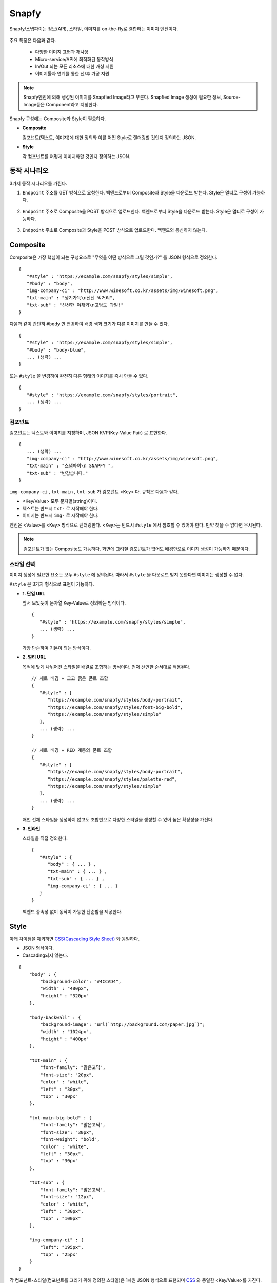 ﻿.. _snapfy:

Snapfy
******************

Snapfy/스냅파이는 정보(API), 스타일, 이미지를 on-the-fly로 결합하는 이미지 엔진이다. 

.. figure:: img/snapfy1.png
   :align: center


주요 특징은 다음과 같다.

  - 다양한 이미지 표현과 재사용
  - Micro-service/API에 최적화된 동작방식
  - In/Out 되는 모든 리소스에 대한 캐싱 지원
  - 이미지툴과 연계를 통한 선/후 가공 지원

.. note::

   Snapfy엔진에 의해 생성된 이미지를 Snapfied Image라고 부른다. 
   Snapfied Image 생성에 필요한 정보, Source-Image등은 Component라고 지칭한다.


Snapfy 구성에는 Composite과 Style이 필요하다.

-  **Composite**
   
   컴포넌트(텍스트, 이미지)에 대한 정의와 이를 어떤 Style로 렌더링할 것인지 정의하는 JSON. 


-  **Style**
   
   각 컴포넌트를 어떻게 이미지화할 것인지 정의하는 JSON.



.. _snapfy-flow:

동작 시나리오
====================================

3가지 동작 시나리오를 가진다.

1. ``Endpoint`` 주소를 GET 방식으로 요청한다. 백엔드로부터 Composite과 Style을 다운로드 받는다. Style은 멀티로 구성이 가능하다.
   
   .. figure:: img/snapfy4.png
      :align: center


2. ``Endpoint`` 주소로 Composite을 POST 방식으로 업로드한다. 백엔드로부터 Style을 다운로드 받는다. Style은 멀티로 구성이 가능하다.
   
   .. figure:: img/snapfy5.png
      :align: center


3. ``Endpoint`` 주소로 Composite과 Style을 POST 방식으로 업로드한다. 백엔드와 통신하지 않는다.

   .. figure:: img/snapfy6.png
      :align: center



.. _snapfy-composite:

Composite
====================================

Composite은 가장 핵심이 되는 구성요소로 "무엇을 어떤 방식으로 그릴 것인가?" 를 JSON 형식으로 정의한다. ::

   {
      "#style" : "https://example.com/snapfy/styles/simple",
      "#body" : "body",
      "img-company-ci" : "http://www.winesoft.co.kr/assets/img/winesoft.png",
      "txt-main" : "생기가득\n신선 먹거리",
      "txt-sub" : "신선한 야채와\n고당도 과일!"
   }

다음과 같이 간단히 ``#body`` 만 변경하여 배경 색과 크기가 다른 이미지를 만들 수 있다. 

.. figure:: img/snapfy2.png
   :align: center

::

   {
      "#style" : "https://example.com/snapfy/styles/simple",
      "#body" : "body-blue",
      ... (생략) ...
   }


또는 ``#style`` 을 변경하여 완전히 다른 형태의 이미지를 즉시 만들 수 있다.

.. figure:: img/snapfy3.png
   :align: center


::

   {
      "#style" : "https://example.com/snapfy/styles/portrait",
      ... (생략) ...
   }


.. _snapfy-composite-component:

컴포넌트
------------------------------------

컴포넌트는 텍스트와 이미지를 지칭하며, JSON KVP(Key-Value Pair) 로 표현한다. ::

   {
      ... (생략) ...
      "img-company-ci" : "http://www.winesoft.co.kr/assets/img/winesoft.png",
      "txt-main" : "스냅파이\n SNAPFY ",
      "txt-sub" : "반갑습니다."
   }


``img-company-ci`` , ``txt-main`` , ``txt-sub`` 가 컴포넌트 <Key> 다. 규칙은 다음과 같다.

-  <Key/Value> 모두 문자열(string)이다.
-  텍스트는 반드시 ``txt-`` 로 시작해야 한다.
-  이미지는 반드시 ``img-`` 로 시작해야 한다.

엔진은 <Value>를 <Key> 방식으로 렌더링한다. 
<Key>는 반드시 ``#style`` 에서 참조할 수 있어야 한다. 
만약 찾을 수 없다면 무시된다.

.. note::

   컴포넌트가 없는 Composite도 가능하다. 
   화면에 그려질 컴포넌트가 없어도 배경만으로 이미지 생성이 가능하기 때문이다.


.. _snapfy-composite-style:

스타일 선택
------------------------------------

이미지 생성에 필요한 요소는 모두 ``#style`` 에 정의된다. 
따라서 ``#style`` 을 다운로드 받지 못한다면 이미지는 생성할 수 없다.

``#style`` 은 3가지 형식으로 표현이 가능하다.

-  **1. 단일 URL**
   
   앞서 보았듯이 문자열 Key-Value로 정의하는 방식이다. ::

      {
         "#style" : "https://example.com/snapfy/styles/simple",
         ... (생략) ...
      }

   가장 단순하며 기본이 되는 방식이다.



-  **2. 멀티 URL**

   목적에 맞게 나뉘어진 스타일을 배열로 조합하는 방식이다. 먼저 선언한 순서대로 적용된다. ::

      // 세로 배경 + 크고 굵은 폰트 조합
      {
         "#style" : [
            "https://example.com/snapfy/styles/body-portrait",
            "https://example.com/snapfy/styles/font-big-bold",
            "https://example.com/snapfy/styles/simple"
         ],
         ... (생략) ...
      }

      // 세로 배경 + RED 계통의 폰트 조합 
      {
         "#style" : [
            "https://example.com/snapfy/styles/body-portrait",
            "https://example.com/snapfy/styles/palette-red",
            "https://example.com/snapfy/styles/simple"
         ],
         ... (생략) ...
      }

   매번 전체 스타일을 생성하지 않고도 조합만으로 다양한 스타일을 생성할 수 있어 높은 확장성을 가진다.



-  **3. 인라인**

   스타일을 직접 정의한다. ::

      {
         "#style" : {
            "body" : { ... } ,
            "txt-main" : { ... } ,
            "txt-sub" : { ... } ,
            "img-company-ci" : { ... } 
         }
      }


   백엔드 종속성 없이 동작이 가능한 단순함을 제공한다.




Style
====================================

아래 차이점을 제외하면 `CSS(Cascading Style Sheet) <https://www.w3schools.com/css/default.asp>`_ 와 동일하다.

-  JSON 형식이다.
-  Cascading되지 않는다.

::

    {
        "body" : {
            "background-color": "#4CCAD4",
            "width" : "480px",
            "height" : "320px"
        },

        "body-backwall" : {
            "background-image": "url(`http://background.com/paper.jpg`)";
            "width" : "1024px",
            "height" : "400px"
        },

        "txt-main" : {
            "font-family": "맑은고딕",
            "font-size": "20px",
            "color" : "white",
            "left" : "30px",
            "top" : "30px"
        },

        "txt-main-big-bold" : {
            "font-family": "맑은고딕",
            "font-size": "30px",
            "font-weight": "bold",
            "color" : "white",
            "left" : "30px",
            "top" : "30px"
        },

        "txt-sub" : {
            "font-family": "맑은고딕",
            "font-size": "12px",
            "color" : "white",
            "left" : "30px",
            "top" : "100px"
        },

        "img-company-ci" : {
            "left": "195px",
            "top" : "25px"
        }
    }

각 컴포넌트-스타일(컴포넌트를 그리기 위해 정의한 스타일)은 1차원 JSON 형식으로 표현되며 `CSS <https://www.w3schools.com/css/default.asp>`_ 와 동일한 <Key/Value>를 가진다. 


.. _snapfy-composite-style-output:

이미지 속성
------------------------------------

``body`` 속성으로 출력되는 이미지를 동적으로 변경한다.

=========== ========================================
속성         설명
=========== ========================================
width       이미지 가로 크기 (단위: 픽셀)
height      이미지 세로 크기 (단위: 픽셀)
format      이미지 포맷 (png 또는 jpg)
quality     이미지 포맷이 jpg인 경우 품질 (0~100)
=========== ========================================

동적으로 출력 이미지 형태를 다음과 같이 조절한다.

::

    {
        # jpg 이미지 출력
        "body-jpg" : {
            "background-color": "#4CCAD4",
            "format" : "jpg"
        },

        # 품질 60% jpg 이미지 출력
        "body-jpg-low" : {
            "background-color": "#4CCAD4",
            "format" : "jpg",
            "quality" : 60
        },

        # png 이미지 출력
        "body-png" : {
            "background-color": "#4CCAD4",
            "format" : "png"
        }
    }

속성이 존재하지 않을 경우 기본설정을 사용한다. (운영 참조)



.. _snapfy-composite-style-select:

이미지 선택
------------------------------------

앞서 본 것과 같이 멀티 이미지 구성이 가능하다.
Style의 ``#body`` 속성을 이 중 하나를 선택한다.


기본 값은 ``body`` 이다. 따라서 아래 2표현은 동일하다. ::

   {
      "#style" : "https://example.com/snapfy/styles/simple",
      "#body" : "body"
   }

   {
      "#style" : "https://example.com/snapfy/styles/simple"
   }

``#body`` 태그가 별도로 존재하는 이유는 ``#style`` 에 여러 body 구성(이미지 크기 및 배경)을 해 놓고 선택적으로 사용하기 위함이다. ::

   # 같은 #style 주소를 참조한다.
   # 검은 배경
   {
      "#style" : "https://example.com/snapfy/styles/simple",
      "#body" : "body-jpg"
   }

   # 와이드 배경
   {
      "#style" : "https://example.com/snapfy/styles/simple",
      "#body" : "body-png"
   }

   # 이미지 배경
   {
      "#style" : "https://example.com/snapfy/styles/simple",
      "#body" : "body-backwall"
   }




이미지툴 연동
====================================

이미지툴은 2개의 시점에서 연동이 가능하다. 

-  Snapfied-image 후가공
-  컴포넌트 이미지 선가공

후가공은 Snapfy 엔진에서 생성된 이미지를 이미지툴이 가공하는 것을 의미한다. ::

   http://img.example.com/snapfy/nike

만약 주소가 위 URL로 노출되었다면 해당 이미지를 소스로 하여 아래와 같이 이미지툴을 연동할 수 있다. ::

   http://img.example.com/snapfy/nike/image-tool/resize/100x100/format/webp


또한 아래와 같이 스타일을 정의할 때 ``img-`` 에 이미지툴 속성으로 효과를 먼저 적용할 수 있다. ::

   "img-company-ci" : {
        "left": "195px",
        "top" : "25px",
        "image-tool" : "/dims/round/100"
   }

   "img-company-ci-grayround" : {
        "left": "195px",
        "top" : "25px",
        "image-tool" : "/dims/grayscale/true/round/100"
   }



운영 (미완성)
====================================

예제 ::

   // 사용자 노출 URL
   http://img.example.com/snapfy/nike

   // Snapfy가 캐싱할 Composite URL 주소
   http://api.example.com/snapfy/composite?id=nike


노출 및 composite URL은 정규표현식을 통해 어떠한 표현도 가능하다.  

개발용 설정 ::

   <?xml version="1.0" encoding="UTF-8"?>
   <Vhosts>
      <Vhost Name="snapfy.com" Status="Active">
         <Origin ByClient="OFF">
            <Address>127.0.0.1:808</Address>
         </Origin>
         
         <Options>
            <BypassPostRequest>OFF</BypassPostRequest>
            <PostRequest MaxContentLength="1024000" BodySensitive="ON">ON</PostRequest>
            <Dims Status="Active" Keyword="dims" />
         </Options>
         
         <Snapfy Status="Active">
            <Endpoints>
                  <Endpoint>
                     <Pattern>/snapfy/(.*)</Pattern>
                     <Composite>/sb/composite/#1</Composite>
                  </Endpoint>
            </Endpoints>
            <Cache>
               <Style>ON</Style>
               <Image>ON</Image>
            </Cache>
            <Output>
               <Width>640</Width>
               <Height>480</Height>
               <Format>png</Format>
               <Quality>85</Quality>
            </Output>
         </Snapfy>    
      </Vhost>

      <Vhost Name="style.com" Status="Active">
         <Origin ByClient="OFF">
            <Address>127.0.0.1:808</Address>
         </Origin>
      </Vhost>

      <Vhost Name="image.com" Status="Active">
         <Origin>
            <Address>image.com</Address>
         </Origin>
         <Dims Status="Active" Keyword="dims" />
      </Vhost>
   </Vhosts>


Snapfy는 다음 2조건을 만족해야 동작한다.

-  ``<Snapfy>`` 설정의 ``Status`` 속성이 ``Active`` 인 경우
-  클라이언트가 요청한 URL이 ``<Endpoint>`` 의 ``<Pattern>`` 과 매칭되는 경우

이상의 조건이 아니라면 일반 캐싱으로 동작한다. 기타 세부 설정은 다음과 같다.

-  ``<Endpoints>`` 하위에 멀티 ``<Endpoint>`` 를 통해 엔드유저에게 노출할 주소를 설정한다. 정규표현식을 사용한다.

   - ``<Pattern>`` 엔드유저가 호출하게 될 Snapfy-URL 패턴
   - ``<Composite>`` (GET 방식일 경우) 패턴에 해당하는 Composite 주소 패턴


-  ``<Cache>`` 이미지 생성에 필요한 리소스(Style, Image 등)를 캐싱한다. 
   캐싱을 위해서는 참조되는 URL의 도메인명과 동일한 가상호스트가 설정되어 있어야 한다.

   - ``<Style> (기본: ON)`` Style API 호출 결과를 캐싱한다.
   - ``<Image> (기본: ON)`` 참조하는 이미지 파일을 캐싱한다.


-  ``<Output>`` Snapfied-Image 기본 설정

   -  ``<Width> (기본: 640, 단위: 픽셀)`` 기본 가로 크기
   -  ``<Height> (기본: 480, 단위: 픽셀)`` 기본 세로 크기
   -  ``<Format> (기본: png)`` 기본 이미지 포맷 ( ``png`` 또는 ``jpg`` )
   -  ``<Quality> (기본: 85, 범위: 0~100)`` 이미지 포맷이 ``jpg`` 인 경우 포맷을 결정한다.



